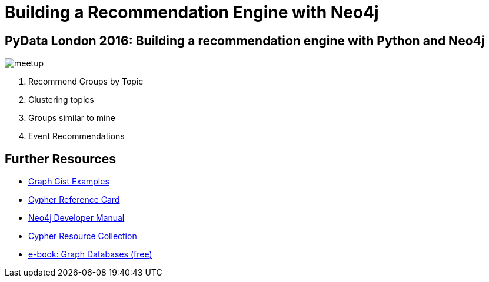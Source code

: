 = Building a Recommendation Engine with Neo4j

== PyData London 2016: Building a recommendation engine with Python and Neo4j

image::{img}/meetup.png[float=right]

. pass:a[<a play-topic='{guides}/01_similar_groups_by_topic.html'>Recommend Groups by Topic</a>]
. pass:a[<a play-topic='{guides}/02_clusters.html'>Clustering topics</a>]
. pass:a[<a play-topic='{guides}/03_my_similar_groups.html'>Groups similar to mine</a>]
. pass:a[<a play-topic='{guides}/04_events.html'>Event Recommendations</a>]

== Further Resources

* http://neo4j.com/graphgists[Graph Gist Examples]
* http://neo4j.com/docs/stable/cypher-refcard/[Cypher Reference Card]
* http://neo4j.com/docs/developer-manual/current/#cypher-query-lang[Neo4j Developer Manual]
* http://neo4j.com/developer/resources#_neo4j_cypher_resources[Cypher Resource Collection]
* http://graphdatabases.com[e-book: Graph Databases (free)]
